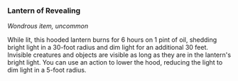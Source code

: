 *** Lantern of Revealing
:PROPERTIES:
:CUSTOM_ID: lantern-of-revealing
:END:
/Wondrous item, uncommon/

While lit, this hooded lantern burns for 6 hours on 1 pint of oil,
shedding bright light in a 30-foot radius and dim light for an
additional 30 feet. Invisible creatures and objects are visible as long
as they are in the lantern's bright light. You can use an action to
lower the hood, reducing the light to dim light in a 5-foot radius.
